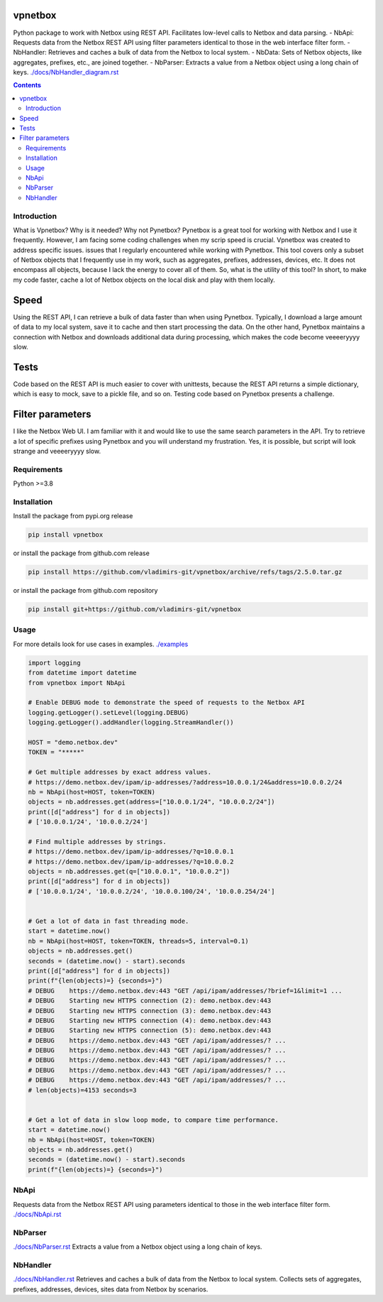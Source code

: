 
vpnetbox
=========

Python package to work with Netbox using REST API.
Facilitates low-level calls to Netbox and data parsing.
- NbApi: Requests data from the Netbox REST API using filter parameters identical to those in the web interface filter form.
- NbHandler: Retrieves and caches a bulk of data from the Netbox to local system.
- NbData: Sets of Netbox objects, like aggregates, prefixes, etc., are joined together.
- NbParser: Extracts a value from a Netbox object using a long chain of keys.
`./docs/NbHandler_diagram.rst`_

.. contents::


Introduction
------------
What is Vpnetbox? Why is it needed? Why not Pynetbox?
Pynetbox is a great tool for working with Netbox and I use it frequently.
However, I am facing some coding challenges when my scrip speed is crucial.
Vpnetbox was created to address specific issues.
issues that I regularly encountered while working with Pynetbox.
This tool covers only a subset of Netbox objects that I frequently use in my work,
such as aggregates, prefixes, addresses, devices, etc.
It does not encompass all objects, because I lack the energy to cover all of them.
So, what is the utility of this tool?
In short, to make my code faster, cache a lot of Netbox objects on the local disk
and play with them locally.

Speed
=====
Using the REST API, I can retrieve a bulk of data faster than when using Pynetbox. Typically,
I download a large amount of data to my local system, save it to cache and then start processing
the data. On the other hand, Pynetbox maintains a connection with Netbox and downloads additional
data during processing, which makes the code become veeeeryyyy slow.

Tests
=====
Code based on the REST API is much easier to cover with unittests, because the REST API returns
a simple dictionary, which is easy to mock, save to a pickle file, and so on. Testing code based
on Pynetbox presents a challenge.

Filter parameters
=================
I like the Netbox Web UI. I am familiar with it and would like to use the same search parameters
in the API. Try to retrieve a lot of specific prefixes using Pynetbox and you will understand my
frustration. Yes, it is possible, but script will look strange and veeeeryyyy slow.


Requirements
------------

Python >=3.8


Installation
------------

Install the package from pypi.org release

.. code:: bash

    pip install vpnetbox

or install the package from github.com release

.. code:: bash

    pip install https://github.com/vladimirs-git/vpnetbox/archive/refs/tags/2.5.0.tar.gz

or install the package from github.com repository

.. code:: bash

    pip install git+https://github.com/vladimirs-git/vpnetbox


Usage
-----
For more details look for use cases in examples.
`./examples`_

.. code:: python

    import logging
    from datetime import datetime
    from vpnetbox import NbApi

    # Enable DEBUG mode to demonstrate the speed of requests to the Netbox API
    logging.getLogger().setLevel(logging.DEBUG)
    logging.getLogger().addHandler(logging.StreamHandler())

    HOST = "demo.netbox.dev"
    TOKEN = "*****"

    # Get multiple addresses by exact address values.
    # https://demo.netbox.dev/ipam/ip-addresses/?address=10.0.0.1/24&address=10.0.0.2/24
    nb = NbApi(host=HOST, token=TOKEN)
    objects = nb.addresses.get(address=["10.0.0.1/24", "10.0.0.2/24"])
    print([d["address"] for d in objects])
    # ['10.0.0.1/24', '10.0.0.2/24']

    # Find multiple addresses by strings.
    # https://demo.netbox.dev/ipam/ip-addresses/?q=10.0.0.1
    # https://demo.netbox.dev/ipam/ip-addresses/?q=10.0.0.2
    objects = nb.addresses.get(q=["10.0.0.1", "10.0.0.2"])
    print([d["address"] for d in objects])
    # ['10.0.0.1/24', '10.0.0.2/24', '10.0.0.100/24', '10.0.0.254/24']


    # Get a lot of data in fast threading mode.
    start = datetime.now()
    nb = NbApi(host=HOST, token=TOKEN, threads=5, interval=0.1)
    objects = nb.addresses.get()
    seconds = (datetime.now() - start).seconds
    print([d["address"] for d in objects])
    print(f"{len(objects)=} {seconds=}")
    # DEBUG    https://demo.netbox.dev:443 "GET /api/ipam/addresses/?brief=1&limit=1 ...
    # DEBUG    Starting new HTTPS connection (2): demo.netbox.dev:443
    # DEBUG    Starting new HTTPS connection (3): demo.netbox.dev:443
    # DEBUG    Starting new HTTPS connection (4): demo.netbox.dev:443
    # DEBUG    Starting new HTTPS connection (5): demo.netbox.dev:443
    # DEBUG    https://demo.netbox.dev:443 "GET /api/ipam/addresses/? ...
    # DEBUG    https://demo.netbox.dev:443 "GET /api/ipam/addresses/? ...
    # DEBUG    https://demo.netbox.dev:443 "GET /api/ipam/addresses/? ...
    # DEBUG    https://demo.netbox.dev:443 "GET /api/ipam/addresses/? ...
    # DEBUG    https://demo.netbox.dev:443 "GET /api/ipam/addresses/? ...
    # len(objects)=4153 seconds=3


    # Get a lot of data in slow loop mode, to compare time performance.
    start = datetime.now()
    nb = NbApi(host=HOST, token=TOKEN)
    objects = nb.addresses.get()
    seconds = (datetime.now() - start).seconds
    print(f"{len(objects)=} {seconds=}")


NbApi
---------
Requests data from the Netbox REST API using parameters identical to those in the web interface filter form.
`./docs/NbApi.rst`_


NbParser
------------
`./docs/NbParser.rst`_
Extracts a value from a Netbox object using a long chain of keys.


NbHandler
---------
`./docs/NbHandler.rst`_
Retrieves and caches a bulk of data from the Netbox to local system.
Collects sets of aggregates, prefixes, addresses, devices, sites data from Netbox by scenarios.


.. _`./docs/NbApi.rst`: ./docs/NbApi.rst
.. _`./docs/NbHandler.rst`: ./docs/NbHandler.rst
.. _`./docs/NbHandler_diagram.rst`: ./docs/NbHandler_diagram.rst
.. _`./docs/NbParser.rst`: ./docs/NbParser.rst
.. _`./examples`: ./examples